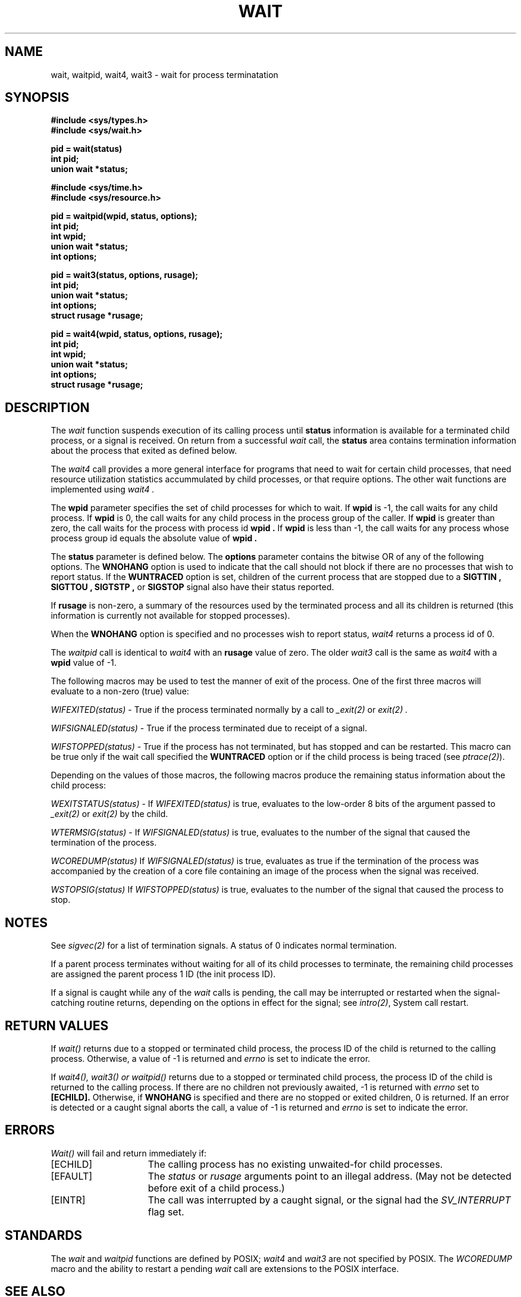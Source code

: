 .\" Copyright (c) 1980, 1991 Regents of the University of California.
.\" All rights reserved.
.\"
.\" Redistribution and use in source and binary forms, with or without
.\" modification, are permitted provided that the following conditions
.\" are met:
.\" 1. Redistributions of source code must retain the above copyright
.\"    notice, this list of conditions and the following disclaimer.
.\" 2. Redistributions in binary form must reproduce the above copyright
.\"    notice, this list of conditions and the following disclaimer in the
.\"    documentation and/or other materials provided with the distribution.
.\" 3. All advertising materials mentioning features or use of this software
.\"    must display the following acknowledgement:
.\"	This product includes software developed by the University of
.\"	California, Berkeley and its contributors.
.\" 4. Neither the name of the University nor the names of its contributors
.\"    may be used to endorse or promote products derived from this software
.\"    without specific prior written permission.
.\"
.\" THIS SOFTWARE IS PROVIDED BY THE REGENTS AND CONTRIBUTORS ``AS IS'' AND
.\" ANY EXPRESS OR IMPLIED WARRANTIES, INCLUDING, BUT NOT LIMITED TO, THE
.\" IMPLIED WARRANTIES OF MERCHANTABILITY AND FITNESS FOR A PARTICULAR PURPOSE
.\" ARE DISCLAIMED.  IN NO EVENT SHALL THE REGENTS OR CONTRIBUTORS BE LIABLE
.\" FOR ANY DIRECT, INDIRECT, INCIDENTAL, SPECIAL, EXEMPLARY, OR CONSEQUENTIAL
.\" DAMAGES (INCLUDING, BUT NOT LIMITED TO, PROCUREMENT OF SUBSTITUTE GOODS
.\" OR SERVICES; LOSS OF USE, DATA, OR PROFITS; OR BUSINESS INTERRUPTION)
.\" HOWEVER CAUSED AND ON ANY THEORY OF LIABILITY, WHETHER IN CONTRACT, STRICT
.\" LIABILITY, OR TORT (INCLUDING NEGLIGENCE OR OTHERWISE) ARISING IN ANY WAY
.\" OUT OF THE USE OF THIS SOFTWARE, EVEN IF ADVISED OF THE POSSIBILITY OF
.\" SUCH DAMAGE.
.\"
.\"     @(#)wait.2	6.5 (Berkeley) 3/10/91
.\"
.TH WAIT 2 "March 12, 1993"
.UC 4
.SH NAME
wait, waitpid, wait4, wait3 \- wait for process terminatation
.SH SYNOPSIS
.ft B
.nf
#include <sys/types.h>
#include <sys/wait.h>
.PP
.ft B
pid = wait(status)
int pid;
union wait *status;
.PP
.ft B
#include <sys/time.h>
#include <sys/resource.h>
.PP
.ft B
pid = waitpid(wpid, status, options);
int pid;
int wpid;
union wait *status;
int options;
.PP
.ft B
pid = wait3(status, options, rusage);
int pid;
union wait *status;
int options;
struct rusage *rusage;
.PP
.ft B
pid = wait4(wpid, status, options, rusage);
int pid;
int wpid;
union wait *status;
int options;
struct rusage *rusage;
.SH DESCRIPTION
The
.I wait
function suspends execution of its calling process until
.B status
information is available for a terminated child process,
or a signal is received.
On return from a successful 
.I wait
call, 
the
.B status
area contains termination information about the process that exited
as defined below.
.PP
The
.I wait4
call provides a more general interface for programs
that need to wait for certain child processes,
that need resource utilization statistics accummulated by child processes,
or that require options.
The other wait functions are implemented using
.I wait4 .
.PP
The
.B wpid
parameter specifies the set of child processes for which to wait.
If
.B wpid
is -1, the call waits for any child process.
If
.B wpid
is 0,
the call waits for any child process in the process group of the caller.
If
.B wpid
is greater than zero, the call waits for the process with process id
.B wpid .
If
.B wpid
is less than -1, the call waits for any process whose process group id
equals the absolute value of
.B wpid .
.PP
The
.B status
parameter is defined below.  The
.B options
parameter contains the bitwise OR of any of the following options.
The
.B WNOHANG
option
is used to indicate that the call should not block if
there are no processes that wish to report status.
If the
.B WUNTRACED
option is set,
children of the current process that are stopped
due to a
.B SIGTTIN , SIGTTOU , SIGTSTP ,
or
.B SIGSTOP
signal also have
their status reported.
.PP
If
.B rusage
is non-zero, a summary of the resources used by the terminated
process and all its
children is returned (this information is currently not available
for stopped processes).
.PP
When the
.B WNOHANG
option is specified and no processes
wish to report status, 
.I wait4
returns a 
process id
of 0.
.PP
The
.I waitpid
call is identical to
.I wait4
with an
.B rusage
value of zero.
The older
.I wait3
call is the same as
.I wait4
with a
.B wpid
value of -1.
.PP
The following macros may be used to test the manner of exit of the process.
One of the first three macros will evaluate to a non-zero (true) value:
.sp
.I WIFEXITED(status)
\- True if the process terminated normally by a call to
.I _exit(2)
or
.I exit(2) .
.sp
.I WIFSIGNALED(status)
\- True if the process terminated due to receipt of a signal.
.sp
.I WIFSTOPPED(status)
\- True if the process has not terminated, but has stopped and can be restarted.
This macro can be true only if the wait call specified the
.B WUNTRACED
option
or if the child process is being traced (see
\fIptrace(2)\fP).
.PP
Depending on the values of those macros, the following macros
produce the remaining status information about the child process:
.sp
.I WEXITSTATUS(status)
\- If \fIWIFEXITED(status)\fP
is true, evaluates to the low-order 8 bits
of the argument passed to \fI_exit(2)\fP
or \fIexit(2)\fP
by the child.
.sp
.I WTERMSIG(status)
\- If \fIWIFSIGNALED(status)\fP
is true, evaluates to the number of the signal
that caused the termination of the process.
.sp
.I WCOREDUMP(status)
If \fIWIFSIGNALED(status)\fP
is true, evaluates as true if the termination
of the process was accompanied by the creation of a core file
containing an image of the process when the signal was received.
.sp
.I WSTOPSIG(status)\fP
If \fIWIFSTOPPED(status)\fP
is true, evaluates to the number of the signal
that caused the process to stop.
.SH NOTES
See
.I sigvec(2)
for a list of termination signals.
A status of 0 indicates normal termination.
.PP
If a parent process terminates without
waiting for all of its child processes to terminate,
the remaining child processes are assigned the parent
process 1 ID (the init process ID).
.PP
If a signal is caught while any of the
.I wait
calls is pending,
the call may be interrupted or restarted when the signal-catching routine
returns,
depending on the options in effect for the signal;
see \fIintro(2)\fP,
System call restart.
.SH RETURN VALUES
If
.I wait()
returns due to a stopped
or terminated child process, the process ID of the child
is returned to the calling process.  Otherwise, a value of -1
is returned and
.I errno
is set to indicate the error.
.PP
If
.I wait4(), wait3() or waitpid()
returns due to a stopped
or terminated child process, the process ID of the child
is returned to the calling process.
If there are no children not previously awaited,
-1 is returned with
.I errno
set to
.B [ECHILD].
Otherwise, if
.B WNOHANG
is specified and there are
no stopped or exited children,
0 is returned.
If an error is detected or a caught signal aborts the call,
a value of -1
is returned and
.I errno
is set to indicate the error.
.SH ERRORS
.I Wait()
will fail and return immediately if:
.TP 15
[ECHILD]
The calling process has no existing unwaited-for
child processes.
.TP 15
[EFAULT]
The \fIstatus\fP or \fIrusage\fP arguments point to an illegal address.
(May not be detected before exit of a child process.)
.TP 15
[EINTR]
The call was interrupted by a caught signal,
or the signal had the
.I SV_INTERRUPT
flag set.
.SH STANDARDS
The
.I wait
and
.I waitpid
functions are defined by POSIX;
.I wait4
and
.I wait3
are not specified by POSIX.
The
.I WCOREDUMP
macro
and the ability to restart a pending
.I wait
call are extensions to the POSIX interface.
.SH SEE ALSO
.I exit(2) ,
.I sigvec(2)
.Sh HISTORY
A
.I wait
function call appeared in Version 6 AT&T UNIX.
